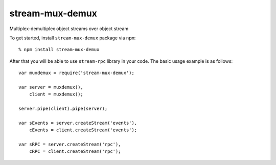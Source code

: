 stream-mux-demux
================

Multiplex-demultiplex object streams over object stream

To get started, install ``stream-mux-demux`` package via ``npm``::

    % npm install stream-mux-demux

After that you will be able to use ``stream-rpc`` library in your code.  The
basic usage example is as follows::

    var muxdemux = require('stream-mux-demux');

    var server = muxdemux(),
        client = muxdemux();

    server.pipe(client).pipe(server);

    var sEvents = server.createStream('events'),
        cEvents = client.createStream('events');

    var sRPC = server.createStream('rpc'),
        cRPC = client.createStream('rpc');
